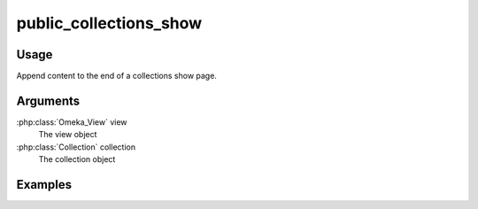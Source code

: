#################################
public_collections_show
#################################

*****
Usage
*****

Append content to the end of a collections show page.

*********
Arguments
*********

:php:class:`Omeka_View` view
    The view object

:php:class:`Collection` collection
    The collection object

********
Examples
********


